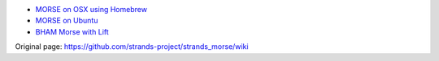 -  `MORSE on OSX using
   Homebrew <https://github.com/strands-project/strands_morse/wiki/MORSE-on-OSX-using-Homebrew>`__
-  `MORSE on
   Ubuntu <https://github.com/strands-project/strands_morse/wiki/MORSE-on-Ubuntu>`__

-  `BHAM Morse with
   Lift <https://github.com/strands-project/strands_morse/wiki/BHAM-Morse>`__




Original page: https://github.com/strands-project/strands_morse/wiki